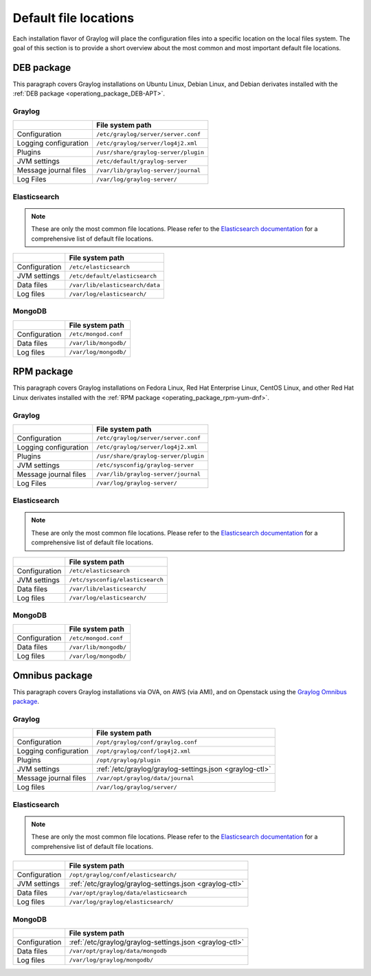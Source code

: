 .. _default_file_location:

**********************
Default file locations
**********************

Each installation flavor of Graylog will place the configuration files into a specific location on the local files system. The goal of this section is to provide a short overview about the most common and most important default file locations.


DEB package
===========

This paragraph covers Graylog installations on Ubuntu Linux, Debian Linux, and Debian derivates installed with the :ref:`DEB package <operationg_package_DEB-APT>`.

.. _deb-graylog:

Graylog
-------

+-----------------------+--------------------------------------+
|                       | File system path                     |
+=======================+======================================+
| Configuration         | ``/etc/graylog/server/server.conf``  |
+-----------------------+--------------------------------------+
| Logging configuration | ``/etc/graylog/server/log4j2.xml``   |
+-----------------------+--------------------------------------+
| Plugins               | ``/usr/share/graylog-server/plugin`` |
+-----------------------+--------------------------------------+
| JVM settings          | ``/etc/default/graylog-server``      |
+-----------------------+--------------------------------------+
| Message journal files | ``/var/lib/graylog-server/journal``  |
+-----------------------+--------------------------------------+
| Log Files             | ``/var/log/graylog-server/``         |
+-----------------------+--------------------------------------+


.. _deb-elasticsearch:

Elasticsearch
-------------

.. note:: These are only the most common file locations. Please refer to the `Elasticsearch documentation <https://www.elastic.co/guide/en/elasticsearch/reference/2.3/setup-dir-layout.html#default-paths>`__ for a comprehensive list of default file locations.

+---------------+---------------------------------------------+
|               | File system path                            |
+===============+=============================================+
| Configuration | ``/etc/elasticsearch``                      |
+---------------+---------------------------------------------+
| JVM settings  | ``/etc/default/elasticsearch``              |
+---------------+---------------------------------------------+
| Data files    | ``/var/lib/elasticsearch/data``             |
+---------------+---------------------------------------------+
| Log files     | ``/var/log/elasticsearch/``                 |
+---------------+---------------------------------------------+


.. _deb-mongodb:

MongoDB
-------

+---------------+-----------------------+
|               | File system path      |
+===============+=======================+
| Configuration | ``/etc/mongod.conf``  |
+---------------+-----------------------+
| Data files    | ``/var/lib/mongodb/`` |
+---------------+-----------------------+
| Log files     | ``/var/log/mongodb/`` |
+---------------+-----------------------+


RPM package
===========

This paragraph covers Graylog installations on Fedora Linux, Red Hat Enterprise Linux, CentOS Linux, and other Red Hat Linux derivates installed with the :ref:`RPM package <operating_package_rpm-yum-dnf>`.

.. _rpm-graylog:

Graylog
-------

+-----------------------+--------------------------------------+
|                       | File system path                     |
+=======================+======================================+
| Configuration         | ``/etc/graylog/server/server.conf``  |
+-----------------------+--------------------------------------+
| Logging configuration | ``/etc/graylog/server/log4j2.xml``   |
+-----------------------+--------------------------------------+
| Plugins               | ``/usr/share/graylog-server/plugin`` |
+-----------------------+--------------------------------------+
| JVM settings          | ``/etc/sysconfig/graylog-server``    |
+-----------------------+--------------------------------------+
| Message journal files | ``/var/lib/graylog-server/journal``  |
+-----------------------+--------------------------------------+
| Log Files             | ``/var/log/graylog-server/``         |
+-----------------------+--------------------------------------+


.. _rpm-elasticsearch:

Elasticsearch
-------------

.. note:: These are only the most common file locations. Please refer to the `Elasticsearch documentation <https://www.elastic.co/guide/en/elasticsearch/reference/2.3/setup-dir-layout.html#default-paths>`__ for a comprehensive list of default file locations.

+---------------+----------------------------------+
|               | File system path                 |
+===============+==================================+
| Configuration | ``/etc/elasticsearch``           |
+---------------+----------------------------------+
| JVM settings  | ``/etc/sysconfig/elasticsearch`` |
+---------------+----------------------------------+
| Data files    | ``/var/lib/elasticsearch/``      |
+---------------+----------------------------------+
| Log files     | ``/var/log/elasticsearch/``      |
+---------------+----------------------------------+


.. _rpm-mongodb:

MongoDB
-------

+---------------+-----------------------+
|               | File system path      |
+===============+=======================+
| Configuration | ``/etc/mongod.conf``  |
+---------------+-----------------------+
| Data files    | ``/var/lib/mongodb/`` |
+---------------+-----------------------+
| Log files     | ``/var/log/mongodb/`` |
+---------------+-----------------------+


Omnibus package
===============

This paragraph covers Graylog installations via OVA, on AWS (via AMI), and on Openstack using the `Graylog Omnibus package <https://github.com/Graylog2/omnibus-graylog2#readme>`_.

.. _omnibus-graylog:

Graylog
-------

+-----------------------+---------------------------------------------------------+
|                       | File system path                                        |
+=======================+=========================================================+
| Configuration         | ``/opt/graylog/conf/graylog.conf``                      |
+-----------------------+---------------------------------------------------------+
| Logging configuration | ``/opt/graylog/conf/log4j2.xml``                        |
+-----------------------+---------------------------------------------------------+
| Plugins               | ``/opt/graylog/plugin``                                 |
+-----------------------+---------------------------------------------------------+
| JVM settings          | :ref:`/etc/graylog/graylog-settings.json <graylog-ctl>` |
+-----------------------+---------------------------------------------------------+
| Message journal files | ``/var/opt/graylog/data/journal``                       |
+-----------------------+---------------------------------------------------------+
| Log files             | ``/var/log/graylog/server/``                            |
+-----------------------+---------------------------------------------------------+


.. _omnibus-elasticsearch:

Elasticsearch
-------------

.. note:: These are only the most common file locations. Please refer to the `Elasticsearch documentation <https://www.elastic.co/guide/en/elasticsearch/reference/2.3/setup-dir-layout.html#default-paths>`__ for a comprehensive list of default file locations.

+---------------+---------------------------------------------------------+
|               | File system path                                        |
+===============+=========================================================+
| Configuration | ``/opt/graylog/conf/elasticsearch/``                    |
+---------------+---------------------------------------------------------+
| JVM settings  | :ref:`/etc/graylog/graylog-settings.json <graylog-ctl>` |
+---------------+---------------------------------------------------------+
| Data files    | ``/var/opt/graylog/data/elasticsearch``                 |
+---------------+---------------------------------------------------------+
| Log files     | ``/var/log/graylog/elasticsearch/``                     |
+---------------+---------------------------------------------------------+


.. _omnibus-mongodb:

MongoDB
-------

+---------------+---------------------------------------------------------+
|               | File system path                                        |
+===============+=========================================================+
| Configuration | :ref:`/etc/graylog/graylog-settings.json <graylog-ctl>` |
+---------------+---------------------------------------------------------+
| Data files    | ``/var/opt/graylog/data/mongodb``                       |
+---------------+---------------------------------------------------------+
| Log files     | ``/var/log/graylog/mongodb/``                           |
+---------------+---------------------------------------------------------+
